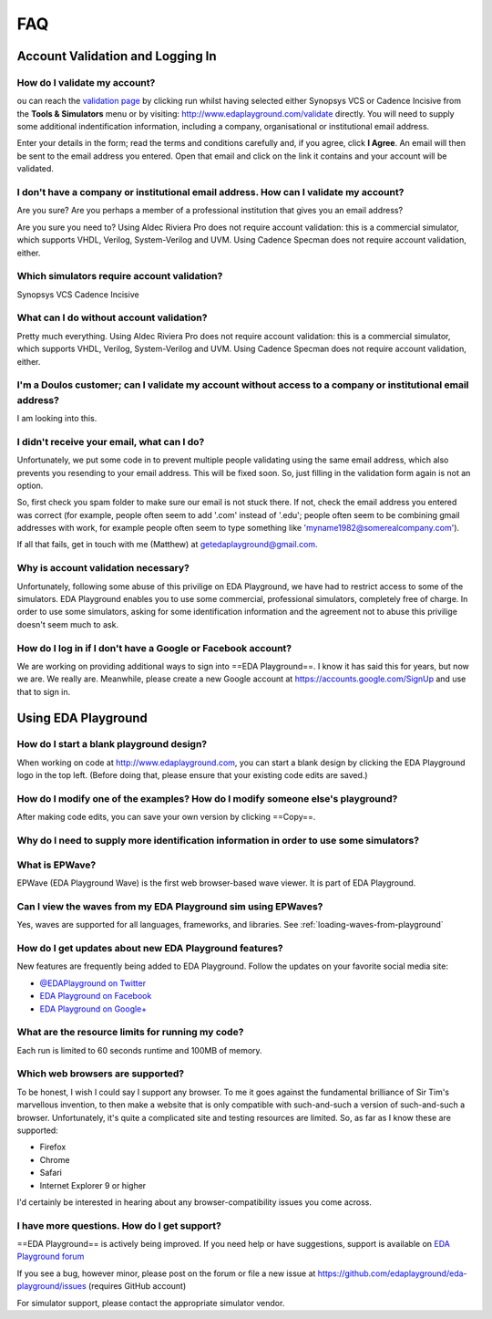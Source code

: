 ###
FAQ
###

*********************************
Account Validation and Logging In
*********************************

How do I validate my account?
=============================
ou can reach the `validation page <http://www.edaplayground.com/validate>`_ by clicking run whilst having selected either Synopsys VCS or Cadence Incisive from the **Tools & Simulators** menu or by visiting: `http://www.edaplayground.com/validate <http://www.edaplayground.com/validate>`_ directly. You will need to supply some additional indentification information, including a company, organisational or institutional email address. 

Enter your details in the form; read the terms and conditions carefully and, if you agree, click **I Agree**. An email will then be sent to the email address you entered. Open that email and click on the link it contains and your account will be validated.

I don't have a company or institutional email address. How can I validate my account?
=====================================================================================
Are you sure? Are you perhaps a member of a professional institution that gives you an email address? 

Are you sure you need to? Using Aldec Riviera Pro does not require account validation: this is a commercial simulator, which supports VHDL, Verilog, System-Verilog and UVM. Using Cadence Specman does not require account validation, either.

Which simulators require account validation?
============================================
Synopsys VCS
Cadence Incisive

What can I do without account validation?
=========================================
Pretty much everything. Using Aldec Riviera Pro does not require account validation: this is a commercial simulator, which supports VHDL, Verilog, System-Verilog and UVM. Using Cadence Specman does not require account validation, either.

I'm a Doulos customer; can I validate my account without access to a company or institutional email address?
============================================================================================================
I am looking into this.

I didn't receive your email, what can I do?
===========================================
Unfortunately, we put some code in to prevent multiple people validating using the same email address, which also prevents you resending to your email address. This will be fixed soon. So, just filling in the validation form again is not an option.

So, first check you spam folder to make sure our email is not stuck there. If not, check the email address you entered was correct (for example, people often seem to add '.com' instead of '.edu'; people often seem to be combining gmail addresses with work, for example people often seem to type something like 'myname1982@somerealcompany.com').

If all that fails, get in touch with me (Matthew) at getedaplayground@gmail.com. 

Why is account validation necessary?
====================================
Unfortunately, following some abuse of this privilige on EDA Playground, we have had to restrict access to some of the simulators. EDA Playground enables you to use some commercial, professional simulators, completely free of charge. In order to use some simulators, asking for some identification information and the agreement not to abuse this privilige doesn't seem much to ask.

How do I log in if I don't have a Google or Facebook account?
=============================================================
We are working on providing additional ways to sign into ==EDA Playground==. I know it has said this for years, but now we are. We really are. Meanwhile, please create a new Google account at https://accounts.google.com/SignUp and use that to sign in.

********************
Using EDA Playground
********************

How do I start a blank playground design?
=========================================
When working on code at http://www.edaplayground.com, you can start a blank design by clicking the EDA Playground logo in the top left.
(Before doing that, please ensure that your existing code edits are saved.)

How do I modify one of the examples? How do I modify someone else's playground?
===============================================================================
After making code edits, you can save your own version by clicking ==Copy==.

Why do I need to supply more identification information in order to use some simulators?
========================================================================================

What is EPWave?
===============
EPWave (EDA Playground Wave) is the first web browser-based wave viewer. It is part of EDA Playground.

Can I view the waves from my EDA Playground sim using EPWaves?
==============================================================
Yes, waves are supported for all languages, frameworks, and libraries. See :ref:`loading-waves-from-playground`

.. _social-media-label:

How do I get updates about new EDA Playground features?
=======================================================
New features are frequently being added to EDA Playground. Follow the updates on your favorite social media site:

* `@EDAPlayground on Twitter <https://twitter.com/edaplayground>`_
* `EDA Playground on Facebook <https://facebook.com/edaplayground>`_
* `EDA Playground on Google+ <https://plus.google.com/+Edaplayground_EPWave>`_

What are the resource limits for running my code?
=================================================
Each run is limited to 60 seconds runtime and 100MB of memory.

Which web browsers are supported?
=================================
To be honest, I wish I could say I support any browser. To me it goes against the fundamental brilliance of Sir Tim's marvellous invention, to then make a website that is only compatible with such-and-such a version of such-and-such a browser. Unfortunately, it's quite a complicated site and testing resources are limited. So, as far as I know these are supported:
 
* Firefox
* Chrome
* Safari
* Internet Explorer 9 or higher

I'd certainly be interested in hearing about any browser-compatibility issues you come across. 

I have more questions. How do I get support?
============================================
==EDA Playground== is actively being improved. If you need help or have suggestions, support is available on
`EDA Playground forum <https://groups.google.com/forum/#!forum/eda-playground>`_

If you see a bug, however minor, please post on the forum or
file a new issue at https://github.com/edaplayground/eda-playground/issues (requires GitHub account)

For simulator support, please contact the appropriate simulator vendor.
